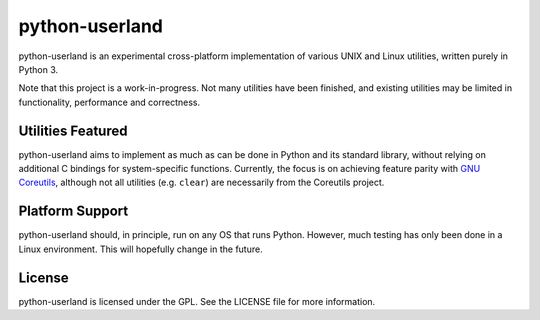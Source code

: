 ===============
python-userland
===============

python-userland is an experimental cross-platform implementation of various
UNIX and Linux utilities, written purely in Python 3.

Note that this project is a work-in-progress. Not many utilities have been
finished, and existing utilities may be limited in functionality, performance
and correctness.

Utilities Featured
==================

python-userland aims to implement as much as can be done in Python and its
standard library, without relying on additional C bindings for system-specific
functions. Currently, the focus is on achieving feature parity with `GNU
Coreutils <https://www.gnu.org/software/coreutils/>`_, although not all
utilities (e.g. ``clear``) are necessarily from the Coreutils project.

Platform Support
================

python-userland should, in principle, run on any OS that runs Python. However,
much testing has only been done in a Linux environment. This will hopefully
change in the future.

License
=======

python-userland is licensed under the GPL. See the LICENSE file for more
information.
